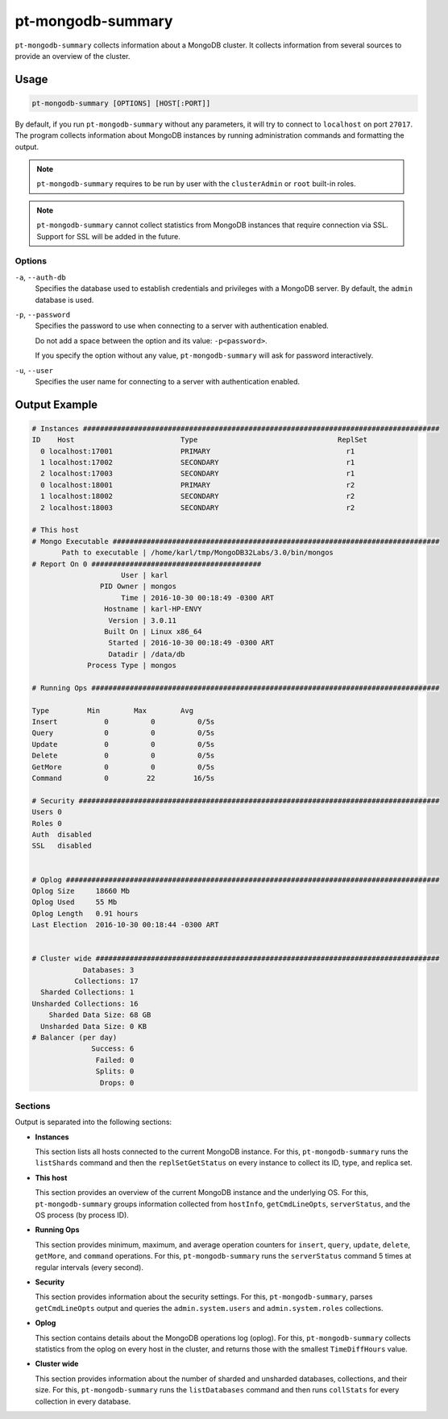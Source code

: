 .. pt-mongodb-summary:

==================
pt-mongodb-summary
==================

``pt-mongodb-summary`` collects information about a MongoDB cluster.
It collects information from several sources
to provide an overview of the cluster.

Usage
=====

.. code-block:: bash

   pt-mongodb-summary [OPTIONS] [HOST[:PORT]]

By default, if you run ``pt-mongodb-summary`` without any parameters,
it will try to connect to ``localhost`` on port ``27017``.
The program collects information about MongoDB instances
by running administration commands and formatting the output.

.. note:: ``pt-mongodb-summary`` requires to be run by user
   with the ``clusterAdmin`` or ``root`` built-in roles.

.. note:: ``pt-mongodb-summary`` cannot collect statistics
   from MongoDB instances that require connection via SSL.
   Support for SSL will be added in the future.

Options
-------

``-a``, ``--auth-db``
  Specifies the database used to establish credentials and privileges
  with a MongoDB server.
  By default, the ``admin`` database is used.

``-p``, ``--password``
  Specifies the password to use when connecting to a server
  with authentication enabled.

  Do not add a space between the option and its value: ``-p<password>``.

  If you specify the option without any value,
  ``pt-mongodb-summary`` will ask for password interactively.

``-u``, ``--user``
  Specifies the user name for connecting to a server
  with authentication enabled.

Output Example
==============

.. code-block:: none

   # Instances ####################################################################################
   ID    Host                         Type                                 ReplSet  
     0 localhost:17001                PRIMARY                                r1 
     1 localhost:17002                SECONDARY                              r1 
     2 localhost:17003                SECONDARY                              r1 
     0 localhost:18001                PRIMARY                                r2 
     1 localhost:18002                SECONDARY                              r2 
     2 localhost:18003                SECONDARY                              r2
   
   # This host
   # Mongo Executable #############################################################################
          Path to executable | /home/karl/tmp/MongoDB32Labs/3.0/bin/mongos
   # Report On 0 ########################################
                        User | karl
                   PID Owner | mongos
                        Time | 2016-10-30 00:18:49 -0300 ART
                    Hostname | karl-HP-ENVY
                     Version | 3.0.11
                    Built On | Linux x86_64
                     Started | 2016-10-30 00:18:49 -0300 ART
                     Datadir | /data/db
                Process Type | mongos
   
   # Running Ops ##################################################################################
   
   Type         Min        Max        Avg
   Insert           0          0          0/5s
   Query            0          0          0/5s
   Update           0          0          0/5s
   Delete           0          0          0/5s
   GetMore          0          0          0/5s
   Command          0         22         16/5s
   
   # Security #####################################################################################
   Users 0
   Roles 0
   Auth  disabled
   SSL   disabled
   
   
   # Oplog ########################################################################################
   Oplog Size     18660 Mb
   Oplog Used     55 Mb
   Oplog Length   0.91 hours
   Last Election  2016-10-30 00:18:44 -0300 ART
   
   
   # Cluster wide #################################################################################
               Databases: 3
             Collections: 17
     Sharded Collections: 1
   Unsharded Collections: 16
       Sharded Data Size: 68 GB
     Unsharded Data Size: 0 KB
   # Balancer (per day)
                 Success: 6
                  Failed: 0
                  Splits: 0
                   Drops: 0

Sections
--------

Output is separated into the following sections:

* **Instances**

  This section lists all hosts connected to the current MongoDB instance.
  For this, ``pt-mongodb-summary`` runs the ``listShards`` command
  and then the ``replSetGetStatus`` on every instance
  to collect its ID, type, and replica set.

* **This host**

  This section provides an overview of the current MongoDB instance
  and the underlying OS.
  For this, ``pt-mongodb-summary`` groups information
  collected from ``hostInfo``, ``getCmdLineOpts``, ``serverStatus``,
  and the OS process (by process ID).

* **Running Ops**

  This section provides minimum, maximum, and average operation counters
  for ``insert``, ``query``, ``update``, ``delete``, ``getMore``,
  and ``command`` operations.
  For this, ``pt-mongodb-summary`` runs the ``serverStatus`` command
  5 times at regular intervals (every second).

* **Security**

  This section provides information about the security settings.
  For this, ``pt-mongodb-summary``, parses ``getCmdLineOpts`` output
  and queries the ``admin.system.users``
  and ``admin.system.roles`` collections.

* **Oplog**

  This section contains details about the MongoDB operations log (oplog).
  For this, ``pt-mongodb-summary`` collects statistics
  from the oplog on every host in the cluster,
  and returns those with the smallest ``TimeDiffHours`` value.

* **Cluster wide**

  This section provides information about the number of sharded and
  unsharded databases, collections, and their size.
  For this, ``pt-mongodb-summary`` runs the ``listDatabases`` command
  and then runs ``collStats`` for every collection in every database.

